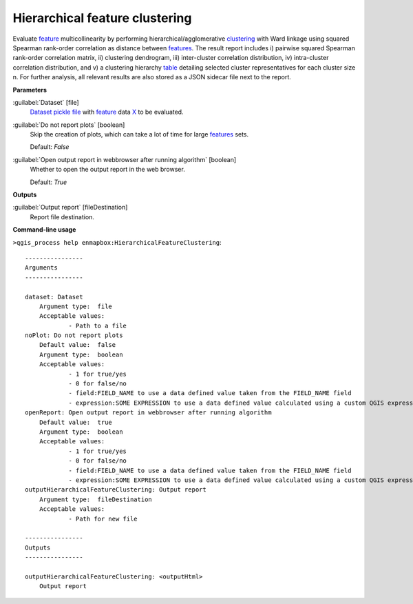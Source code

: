 .. _Hierarchical feature clustering:

*******************************
Hierarchical feature clustering
*******************************

Evaluate `feature <https://enmap-box.readthedocs.io/en/latest/general/glossary.html#term-feature>`_ multicollinearity by performing hierarchical/agglomerative `clustering <https://enmap-box.readthedocs.io/en/latest/general/glossary.html#term-clustering>`_ with Ward linkage using squared Spearman rank-order correlation as distance between `features <https://enmap-box.readthedocs.io/en/latest/general/glossary.html#term-feature>`_. The result report includes i) pairwise squared Spearman rank-order correlation matrix, ii) clustering dendrogram, iii) inter-cluster correlation distribution, iv) intra-cluster correlation distribution, and v) a clustering hierarchy `table <https://enmap-box.readthedocs.io/en/latest/general/glossary.html#term-table>`_ detailing selected cluster representatives for each cluster size n.
For further analysis, all relevant results are also stored as a JSON sidecar file next to the report.

**Parameters**


:guilabel:`Dataset` [file]
    `Dataset <https://enmap-box.readthedocs.io/en/latest/general/glossary.html#term-dataset>`_ `pickle file <https://enmap-box.readthedocs.io/en/latest/general/glossary.html#term-pickle-file>`_ with `feature <https://enmap-box.readthedocs.io/en/latest/general/glossary.html#term-feature>`_ data `X <https://enmap-box.readthedocs.io/en/latest/general/glossary.html#term-x>`_ to be evaluated.


:guilabel:`Do not report plots` [boolean]
    Skip the creation of plots, which can take a lot of time for large `features <https://enmap-box.readthedocs.io/en/latest/general/glossary.html#term-feature>`_ sets.

    Default: *False*


:guilabel:`Open output report in webbrowser after running algorithm` [boolean]
    Whether to open the output report in the web browser.

    Default: *True*

**Outputs**


:guilabel:`Output report` [fileDestination]
    Report file destination.

**Command-line usage**

``>qgis_process help enmapbox:HierarchicalFeatureClustering``::

    ----------------
    Arguments
    ----------------
    
    dataset: Dataset
    	Argument type:	file
    	Acceptable values:
    		- Path to a file
    noPlot: Do not report plots
    	Default value:	false
    	Argument type:	boolean
    	Acceptable values:
    		- 1 for true/yes
    		- 0 for false/no
    		- field:FIELD_NAME to use a data defined value taken from the FIELD_NAME field
    		- expression:SOME EXPRESSION to use a data defined value calculated using a custom QGIS expression
    openReport: Open output report in webbrowser after running algorithm
    	Default value:	true
    	Argument type:	boolean
    	Acceptable values:
    		- 1 for true/yes
    		- 0 for false/no
    		- field:FIELD_NAME to use a data defined value taken from the FIELD_NAME field
    		- expression:SOME EXPRESSION to use a data defined value calculated using a custom QGIS expression
    outputHierarchicalFeatureClustering: Output report
    	Argument type:	fileDestination
    	Acceptable values:
    		- Path for new file
    
    ----------------
    Outputs
    ----------------
    
    outputHierarchicalFeatureClustering: <outputHtml>
    	Output report
    
    